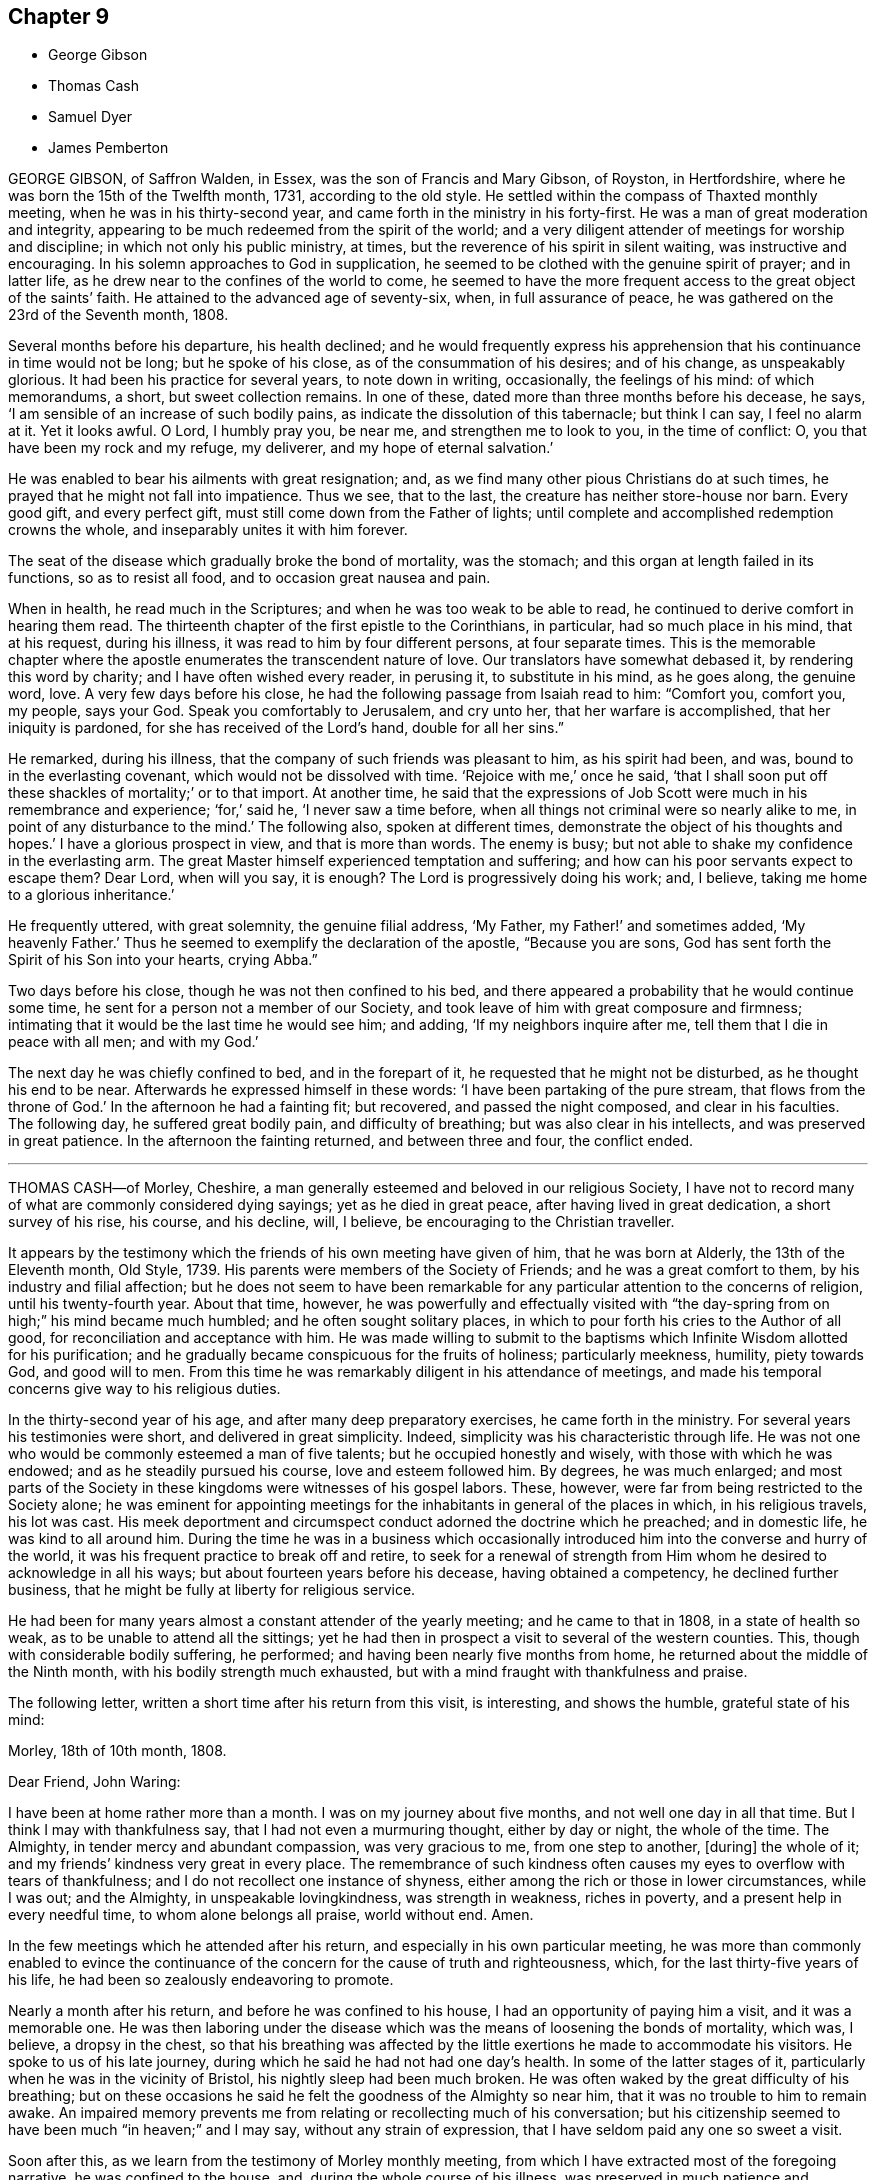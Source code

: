 == Chapter 9

[.chapter-synopsis]
* George Gibson
* Thomas Cash
* Samuel Dyer
* James Pemberton

GEORGE GIBSON, of Saffron Walden, in Essex, was the son of Francis and Mary Gibson,
of Royston, in Hertfordshire, where he was born the 15th of the Twelfth month, 1731,
according to the old style.
He settled within the compass of Thaxted monthly meeting,
when he was in his thirty-second year, and came forth in the ministry in his forty-first.
He was a man of great moderation and integrity,
appearing to be much redeemed from the spirit of the world;
and a very diligent attender of meetings for worship and discipline;
in which not only his public ministry, at times,
but the reverence of his spirit in silent waiting, was instructive and encouraging.
In his solemn approaches to God in supplication,
he seemed to be clothed with the genuine spirit of prayer; and in latter life,
as he drew near to the confines of the world to come,
he seemed to have the more frequent access to the great object of the saints`' faith.
He attained to the advanced age of seventy-six, when, in full assurance of peace,
he was gathered on the 23rd of the Seventh month, 1808.

Several months before his departure, his health declined;
and he would frequently express his apprehension
that his continuance in time would not be long;
but he spoke of his close, as of the consummation of his desires; and of his change,
as unspeakably glorious.
It had been his practice for several years, to note down in writing, occasionally,
the feelings of his mind: of which memorandums, a short, but sweet collection remains.
In one of these, dated more than three months before his decease, he says,
'`I am sensible of an increase of such bodily pains,
as indicate the dissolution of this tabernacle; but think I can say,
I feel no alarm at it.
Yet it looks awful.
O Lord, I humbly pray you, be near me, and strengthen me to look to you,
in the time of conflict: O, you that have been my rock and my refuge, my deliverer,
and my hope of eternal salvation.`'

He was enabled to bear his ailments with great resignation; and,
as we find many other pious Christians do at such times,
he prayed that he might not fall into impatience.
Thus we see, that to the last, the creature has neither store-house nor barn.
Every good gift, and every perfect gift, must still come down from the Father of lights;
until complete and accomplished redemption crowns the whole,
and inseparably unites it with him forever.

The seat of the disease which gradually broke the bond of mortality, was the stomach;
and this organ at length failed in its functions, so as to resist all food,
and to occasion great nausea and pain.

When in health, he read much in the Scriptures;
and when he was too weak to be able to read,
he continued to derive comfort in hearing them read.
The thirteenth chapter of the first epistle to the Corinthians, in particular,
had so much place in his mind, that at his request, during his illness,
it was read to him by four different persons, at four separate times.
This is the memorable chapter where the apostle enumerates
the transcendent nature of love.
Our translators have somewhat debased it, by rendering this word by charity;
and I have often wished every reader, in perusing it, to substitute in his mind,
as he goes along, the genuine word, love.
A very few days before his close, he had the following passage from Isaiah read to him:
"`Comfort you, comfort you, my people, says your God.
Speak you comfortably to Jerusalem, and cry unto her, that her warfare is accomplished,
that her iniquity is pardoned, for she has received of the Lord`'s hand,
double for all her sins.`"

He remarked, during his illness, that the company of such friends was pleasant to him,
as his spirit had been, and was, bound to in the everlasting covenant,
which would not be dissolved with time.
'`Rejoice with me,`' once he said,
'`that I shall soon put off these shackles of mortality;`' or to that import.
At another time,
he said that the expressions of Job Scott were much in his remembrance and experience; '`for,`'
said he, '`I never saw a time before,
when all things not criminal were so nearly alike to me,
in point of any disturbance to the mind.`'
The following also, spoken at different times,
demonstrate the object of his thoughts and hopes.`'
I have a glorious prospect in view, and that is more than words.
The enemy is busy; but not able to shake my confidence in the everlasting arm.
The great Master himself experienced temptation and suffering;
and how can his poor servants expect to escape them?
Dear Lord, when will you say, it is enough?
The Lord is progressively doing his work; and, I believe,
taking me home to a glorious inheritance.`'

He frequently uttered, with great solemnity, the genuine filial address, '`My Father,
my Father!`' and sometimes added, '`My heavenly Father.`'
Thus he seemed to exemplify the declaration of the apostle, "`Because you are sons,
God has sent forth the Spirit of his Son into your hearts, crying Abba.`"

Two days before his close, though he was not then confined to his bed,
and there appeared a probability that he would continue some time,
he sent for a person not a member of our Society,
and took leave of him with great composure and firmness;
intimating that it would be the last time he would see him; and adding,
'`If my neighbors inquire after me, tell them that I die in peace with all men;
and with my God.`'

The next day he was chiefly confined to bed, and in the forepart of it,
he requested that he might not be disturbed, as he thought his end to be near.
Afterwards he expressed himself in these words:
'`I have been partaking of the pure stream, that flows from the throne of God.`'
In the afternoon he had a fainting fit; but recovered, and passed the night composed,
and clear in his faculties.
The following day, he suffered great bodily pain, and difficulty of breathing;
but was also clear in his intellects, and was preserved in great patience.
In the afternoon the fainting returned, and between three and four, the conflict ended.

[.asterism]
'''

THOMAS CASH--of Morley, Cheshire,
a man generally esteemed and beloved in our religious Society,
I have not to record many of what are commonly considered dying sayings;
yet as he died in great peace, after having lived in great dedication,
a short survey of his rise, his course, and his decline, will, I believe,
be encouraging to the Christian traveller.

It appears by the testimony which the friends of his own meeting have given of him,
that he was born at Alderly, the 13th of the Eleventh month, Old Style, 1739.
His parents were members of the Society of Friends; and he was a great comfort to them,
by his industry and filial affection;
but he does not seem to have been remarkable for
any particular attention to the concerns of religion,
until his twenty-fourth year.
About that time, however,
he was powerfully and effectually visited with "`the
day-spring from on high;`" his mind became much humbled;
and he often sought solitary places,
in which to pour forth his cries to the Author of all good,
for reconciliation and acceptance with him.
He was made willing to submit to the baptisms which
Infinite Wisdom allotted for his purification;
and he gradually became conspicuous for the fruits of holiness; particularly meekness,
humility, piety towards God, and good will to men.
From this time he was remarkably diligent in his attendance of meetings,
and made his temporal concerns give way to his religious duties.

In the thirty-second year of his age, and after many deep preparatory exercises,
he came forth in the ministry.
For several years his testimonies were short, and delivered in great simplicity.
Indeed, simplicity was his characteristic through life.
He was not one who would be commonly esteemed a man of five talents;
but he occupied honestly and wisely, with those with which he was endowed;
and as he steadily pursued his course, love and esteem followed him.
By degrees, he was much enlarged;
and most parts of the Society in these kingdoms were witnesses of his gospel labors.
These, however, were far from being restricted to the Society alone;
he was eminent for appointing meetings for the inhabitants
in general of the places in which,
in his religious travels, his lot was cast.
His meek deportment and circumspect conduct adorned the doctrine which he preached;
and in domestic life, he was kind to all around him.
During the time he was in a business which occasionally
introduced him into the converse and hurry of the world,
it was his frequent practice to break off and retire,
to seek for a renewal of strength from Him whom he
desired to acknowledge in all his ways;
but about fourteen years before his decease, having obtained a competency,
he declined further business, that he might be fully at liberty for religious service.

He had been for many years almost a constant attender of the yearly meeting;
and he came to that in 1808, in a state of health so weak,
as to be unable to attend all the sittings;
yet he had then in prospect a visit to several of the western counties.
This, though with considerable bodily suffering, he performed;
and having been nearly five months from home,
he returned about the middle of the Ninth month, with his bodily strength much exhausted,
but with a mind fraught with thankfulness and praise.

The following letter, written a short time after his return from this visit,
is interesting, and shows the humble, grateful state of his mind:

[.embedded-content-document.letter]
--

[.signed-section-context-open]
Morley, 18th of 10th month, 1808.

[.salutation]
Dear Friend, John Waring:

I have been at home rather more than a month.
I was on my journey about five months, and not well one day in all that time.
But I think I may with thankfulness say, that I had not even a murmuring thought,
either by day or night, the whole of the time.
The Almighty, in tender mercy and abundant compassion, was very gracious to me,
from one step to another, +++[+++during]
the whole of it; and my friends`' kindness very great in every place.
The remembrance of such kindness often causes my eyes to overflow with tears of thankfulness;
and I do not recollect one instance of shyness,
either among the rich or those in lower circumstances, while I was out; and the Almighty,
in unspeakable lovingkindness, was strength in weakness, riches in poverty,
and a present help in every needful time, to whom alone belongs all praise,
world without end.
Amen.

--

In the few meetings which he attended after his return,
and especially in his own particular meeting,
he was more than commonly enabled to evince the continuance
of the concern for the cause of truth and righteousness,
which, for the last thirty-five years of his life,
he had been so zealously endeavoring to promote.

Nearly a month after his return, and before he was confined to his house,
I had an opportunity of paying him a visit, and it was a memorable one.
He was then laboring under the disease which was
the means of loosening the bonds of mortality,
which was, I believe, a dropsy in the chest,
so that his breathing was affected by the little
exertions he made to accommodate his visitors.
He spoke to us of his late journey, during which he said he had not had one day`'s health.
In some of the latter stages of it, particularly when he was in the vicinity of Bristol,
his nightly sleep had been much broken.
He was often waked by the great difficulty of his breathing;
but on these occasions he said he felt the goodness of the Almighty so near him,
that it was no trouble to him to remain awake.
An impaired memory prevents me from relating or recollecting much of his conversation;
but his citizenship seemed to have been much "`in heaven;`" and I may say,
without any strain of expression, that I have seldom paid any one so sweet a visit.

Soon after this, as we learn from the testimony of Morley monthly meeting,
from which I have extracted most of the foregoing narrative,
he was confined to the house, and, during the whole course of his illness,
was preserved in much patience and resignation,
those general attendants on the closing steps of the path of the just.

He often said that the goodness of the Almighty was great to him,
comforting and supporting him under his bodily sufferings.
That appellation of the Supreme Being was one which he most commonly used,
in speaking of the dealings of the Lord with his soul;
and it is an appellation in which the creature,
humbled under a sense of its own infirmity, will always have reason to delight.
The gratitude which he expressed for all the little services which were done to him,
and the peaceful serenity which evidently covered his mind,
were comfortable and instructive to such as visited him.
Thus his outward man gradually decayed, until the 16th of the First month, 1809, when,
with an understanding unclouded by the frailty of his frame,
and with the power of utterance continued to the close, he quietly breathed his last.

Having been somewhat struck, or rather agreeably affected,
with some concluding expressions,
which the Friends of Morley monthly meeting have
subjoined to their testimony concerning Thomas Cash,
I think them worthy also to be preserved in this place.
'`We feel,`' say they, '`our loss in these parts, where the laborers are few; but we know,
and happy, may we not all say, for those who do know, the Rock remains,
the Foundation stands sure.
May we pray the Lord of the harvest, that he will send forth laborers into his harvest.`'

[.asterism]
'''

SAMUEL DYER, of Bristol, was born in that city, the 10th of the Seventh month, 1747.
He was strictly educated in the profession of the church of England,
which was that of his parents.
It appears, from some account left by himself, that at the early age of seven or eight,
he had strong religious impressions.
They were the means of exciting in him fervent desires
for deliverance from the propensities of fallen nature;
which seemed to overcome his best resolutions, and involved him in distress.
When he was about thirteen years of age,
he was further aroused to a sense of his condition, by means of a fit of sickness.
He beheld the dreadful consequence of sin,
and was enabled to pray for redemption from its bondage.
'`In my distress,`' says he, '`I cried unto the Lord; and he heard me, and was pleased,
in degree, to lift up the light of his countenance upon me.`'
The effects, however,
of this visitation do not appear to have been long perceptible to himself;
and his good resolutions, he says, '`vanished like a morning cloud.`'
Nevertheless, it is probable, that the good seed sown in his childhood and youth,
was never permitted to perish.

His friends, in their testimony, relate,
that he went on under many deep exercises and trials,
and when he was about seventeen years of age,
felt himself inclined to attend the meetings of Friends, in Bristol.
He was tired, as he himself remarks,
of the forms and ceremonies in which he had been educated,
and of a ministry which did not relieve his distressed mind.
In his attendance of our meetings,
although he found it difficult to keep his mind in sufficient stillness,
probably from the bias of his education,
as well as from the inherent propensity of the mind to be in action; he, nevertheless,
felt much satisfaction; and at length joined the Society.
About this time, he makes this acknowledgment in his memorandums: '`As to the Divine life,
I have this remark to make, that I should grow more in it,
was I but more in the stillness;
even until the whole birth of the Son of God was brought forth in my soul.
Be still, therefore, O, all that is within me;
and know the Lord`'s strength and power to arise.`'

To this power, about the time of his becoming of age,
he apprehended it his duty to appear in public testimony;
and endeavoring to continue in the faithful discharge of that duty,
he was enlarged in his gift, and often exercised in it,
in the city and vicinity of Bristol.
He afterwards, at different times,
found himself engaged to visit Friends in their meetings in various counties, and,
in some places, in their families.
A visit of this sort in London was among some of his later gospel-labors.

In domestic life he was an affectionate husband and a tender father;
but the limits of his family did not bound his fatherly care.
The youth in general were objects of it;
and some of them have had cause to bless the Lord on his account.

He was long subject to a disease of the asthmatic kind,
which often occasioned him to be confined at home;
and he had been laid up with it during the family visit in London.
His final illness seemed at first only a fit of his accustomed complaint;
but it increased at length so as to confine him to his chamber, and,
after about ten days of this increased state of ailment,
was the means of conducting him to his close.

He suffered much pain in his body; but resignation composed and supported his soul.
Previously to this juncture,
he had often remarked the comfortable state in which his own mind was;
and when his family were setting off for meeting,
from which bodily weakness was detaining him, he used to observe,
that when he was young he was a diligent attender.
'`Go,`' he would say, '`and I hope the Lord will be with you, and give you a good meeting.`'

While disease was thus accelerating the hour of his release,
he was at different times much engaged in prayer.
At one time he prayed for his native city:
'`The Lord bless and preserve this city and its inhabitants;
and draw unto himself thousands and tens of thousands.`'
To a young man who attended on him, he said, '`There is a reality in religion,
and I find it so: nor have I followed cunningly-devised fables.`'

The day before his departure, he expressed himself to this effect:
'`I believe it right to tell you my faith.
I have been a sinner, and have gone into many follies in my childhood; but,
by the love of God in Christ Jesus, I have been enabled to come,
as a poor trembling penitent, to Him, who is the friend of sinners; and by thus coming,
and abiding under the power and operation of his Spirit upon my soul, trusting in him,
and not in my own righteousness, I am what I am.
And I am persuaded, that neither death nor life, nor angels, nor principalities,
nor powers, nor height, nor depth, nor any other creature,
shall be able to separate me from the love of God, which is in Christ Jesus our Lord.`'

The day on which he died, taking leave of a friend, he said,
'`I find I have enough to do to bear the pains of the body.
It is well for me that I have done my work; and I have a full assurance that all is well.
Farewell.
Give my love to Friends.`'
A few minutes before his close, he was again engaged in supplication, after which,
at the age of about sixty-two, on the 30th of the First month, 1809,
he quietly resigned his spirit.

[.asterism]
'''

JAMES PEMBERTON, of Philadelphia, died there in his eighty-sixth year,
the 9th of the Second month, 1809.
He had employed a long life in various occupations of usefulness,
and of active benevolence.
To the service of the Society of Friends he devoted a large portion of his time;
and his love for the cause of truth, his unusual assiduity in what he undertook,
and his long experience, all exercised and used in the fear of his Creator,
contributed to make him eminent.
Nor was he circumscribed by the limits of our Society.
More public objects of service to his fellow men also engaged his attention,
and had his assistance in their promotion: particularly,
he was a strenuous promoter of the measures taken for the abolition of the Slave Trade,
and the relief of the black people.
He was president of the Philadelphia society for improving their condition,
in which station he succeeded the well-known Franklin, who had presided at its rise.
In more early life, before the Revolution had introduced a new system of government,
he had long been a member of the colonial assembly of Pennsylvania,
as representative for his native city.
In short, he seems to have walked usefully and honorably through life;
and to have descended calmly to the borders of the grave; and yet,
in surveying the unknown region which lay beyond it, he dared not to trust,
for a peaceful establishment in it, on any of his former works of righteousness.
All his dependence was on his Savior: and that he found to be an anchor to his soul.

As he felt himself gradually declining,
he looked back to the number of years which he had passed.
Compared with the boundless existence before him, they appeared but as a moment;
but yet he perceived them to have been marked with so many preservations,
that his gratitude was afresh excited to his Almighty Benefactor and Preserver.

Within somewhat less than a month before his end, he had a fainting fit.
After he was come to himself, he remarked,
how awful it was to be on the verge of eternity.`'
But, '`continued he, '`we have a Mediator, an Intercessor.
My mind has, for some time past,
been unusually impressed with the vast importance of the Redeemer`'s mediation.
I have never before seen it with the same clearness.
I am free from pain of body or mind.
The prospect of my change is awful; but, after all, I have nothing to trust to,
but the merits of my Redeemer.`'

The next day he said to Thomas Scattergood,
(a Friend well known and much beloved in this country,) '`I am thankful that,
through divine mercy, I feel an evidence within me, that I am not cast off.
It has been the great desire of my life,
that at the solemn close I might be favored to feel that evidence.
It was all that I wished.
It seems to me that I cannot continue long, but I desire to wait patiently,
and to labor after a perfect resignation to the Divine will.
The longer I live,
I see more clearly that it is not moral righteousness that will do for man.
Nothing but the righteousness of Christ will avail us.
We can claim nothing from our own merits.
We owe all to Divine mercy.`'

Nearly two weeks after this, he said to a friend who came in, and asked him how he was,
'`I am on the confines of eternity, and find nothing in my way; but all is mercy,
mercy!`' Two days after this, after an interval of silence, he exclaimed, '`Oh,
the`' blessing of an easy mind! who can describe it?
It is all owing to Divine mercy, to nothing else: and this, I hope, I enjoy.`'
In the same day he addressed a grandson, who was with him, in a pathetic manner,
as follows:
'`I have often been thinking that whenever any suitable opportunity should offer,
I would unburden my mind to you.
And it has now arisen in me to address you with the words of king David to his son formerly.
Solomon, my son, know the God of your fathers.
Serve him with a perfect heart, and with a willing mind.
If you seek him he will be found of you; but if you forsake him,
he will cast you off forever.`"
And what a dismal state is this: to be cast off from the presence of that Being,
who is the greatest friend of mankind.
Nothing can be more dreadful.
These expressions, I remember when young, were addressed to me by a very worthy friend,
John Evans, of North Wales, in a letter he wrote to me on the death of my father.
I wish you to impress them deeply on your mind,
and you will find them useful after I am gone.
It is impossible to estimate the advantage of living under Divine protection.
His mercy and goodness are incalculable.`'

In the evening of the same day, which was First-day,
when his children and grandchildren were around him,
he addressed them in an instructive manner, and on several subjects,
some of which it may be useful to introduce here, in a form somewhat abridged.
After recommending his family to live in harmony, '`My dear Father`' +++[+++i.e. Israel Pemberton]
said he, '`was a very upright man.
As occasion offered, he gave advice to us, his children;
and one of his most frequent admonitions,
and which made very great impression on me in early life, was,
To live in the fear of the Lord.
It is the beginning of wisdom.
It is indeed wisdom, and it is founded on love: as those +++[+++whom]
we love, we must fear to offend.
If this principle is attended to through life,
you will not fear when the solemn period shall come.
All will be peace.`'

'`David, speaking of Almighty Providence, says, that "`His mercy endures forever.`"
His mercy has indeed no end--no end!
His goodness has followed me;
and I have been favored in my present indisposition
much more than I had any reason to expect,
and much more than I had deserved.
I recommend to you the diligent perusal of the Holy Scriptures.
Make yourselves acquainted with them.
In them you will find an abundant source of instruction and edification.
Reading the lives of pious men of former ages,
and observing how they were supported under their trials by the Divine arm,
tend very powerfully to place our dependence on Him,
from whom comes all our support-all our benefits:
and to whom it is impossible to make a sufficient return for his inestimable goodness.
My parents took great pains with me,
and I received very great advantages from the constant and unwearied
care of a most affectionate mother`' +++[+++i.e. Rachel Pemberton].

The following day he said to a Friend,
'`It is a great consolation to be free from a guilty conscience at such an hour as this:
and that, I believe, I am.
We have all fallen short, far short, of the glory of God;
but we are under his mercy who cares for us.
There is one thing which is not enough inculcated
in our meetings --the mediatorship of the Son,
our Lord and Savior Jesus Christ:
and I have never seen this so manifested as in my present indisposition.`'
He then adduced some texts of Scripture relating to this subject, with remarks on them,
as: "`No man comes to the Father but by me.`" '`It is a great mercy,`' said he,
'`that God in his wisdom has appointed such wonderful means for the redemption of mankind.
"`We have a high-priest, touched with the feeling of our infirmities.`"
Not,`' he observed, '`such a high-priest as is ordained by man;
but a high priest who is really touched with a feeling of our infirmities.
This mediation of the Son, with the Father, is a great mystery.`'

The following day, in the evening, on being assisted to get into bed, he exclaimed,
'`How many hundreds and thousands there are now sick in the world,
and have nobody to assist them: and I have so many!
How am I loaded with blessings!`' This was on the last day of the First month.
The succeeding day, this was his confession.`'
Never was I more convinced of the goodness of redeeming love`'

In another week, his close approached with perceptible steps.
He had mentioned his doubt of surviving the night of the 7th of the Second month;
but on the 8th, about noon, after some refreshing sleep, his countenance brightened up,
and he thus expressed himself to his only surviving child.
'`As I draw nearer my close, I find the tormenting fear of death taken away,
through the intercession of the great Mediator between God and man.
I am very low,
but not so low but I can yet commemorate the incomprehensible
mercies of an all-gracious God.`'
To a particular friend that day, he said, '`Oh, that I had strength;
that I had the strength of an angel, that I might declare the goodness of the Lord to me;
but eternity is too short to utter all his praise.`'

He continued, '`The Redeemer has said, "`I am the way, the truth, and the life.
No man comes to the Father but by me.`"
And he told his disciples, before he suffered, not to be troubled.
"`You have believed in my Father: believe also in me.
In my Father`'s house are many mansions.
If it were not so, I would have told you.`"
He is, indeed, the Alpha and the Omega, the beginning and the end, the first and the last.
What a blessed company are already gone there before me!
I feel the time of my own departure draws near.`'
As he was holding the hand of this visitor, on taking his leave, he said, '`I love you,
and all them that love the Lord Jesus in sincerity.
Farewell.`'
These were the last words which he spoke on a religious subject.
The next day he put off mortality.
